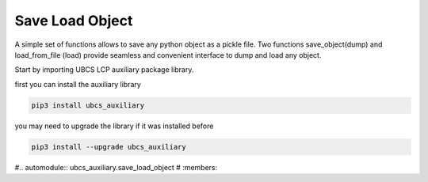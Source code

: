 ===================
Save Load Object
===================

A simple set of functions allows to save any python object as a pickle file. Two functions save_object(dump) and load_from_file (load) provide seamless and convenient interface to dump and load any object.

Start by importing UBCS LCP auxiliary package library.

first you can install the auxiliary library

.. code-block:: shell

  pip3 install ubcs_auxiliary

you may need to upgrade the library if it was installed before

.. code-block:: shell

  pip3 install --upgrade ubcs_auxiliary

#.. automodule:: ubcs_auxiliary.save_load_object
#  :members:
